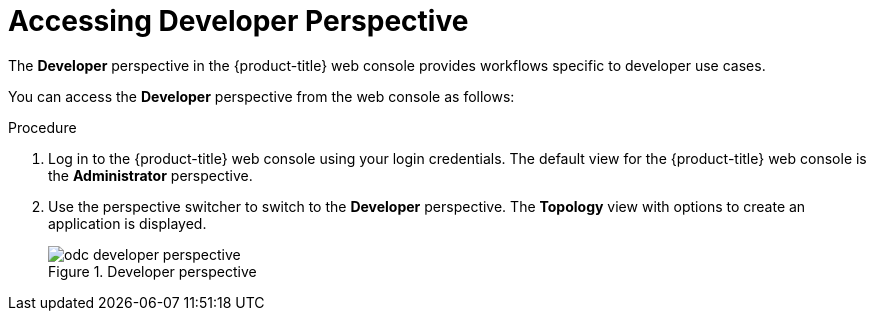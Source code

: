 // Module included in the following assemblies:
//
// web_console/odc-about-developer-perspective.adoc

[id="accessing-developer-perspective_{context}"]
= Accessing Developer Perspective

The *Developer* perspective in the {product-title} web console provides workflows specific to developer use cases.

You can access the *Developer* perspective from the web console as follows:

.Procedure

. Log in to the {product-title} web console using your login credentials. The default view for the {product-title} web console is the *Administrator* perspective.
. Use the perspective switcher to switch to the *Developer* perspective. The *Topology* view with options to create an application is displayed.
+
.Developer perspective
image::odc_developer_perspective.png[]
